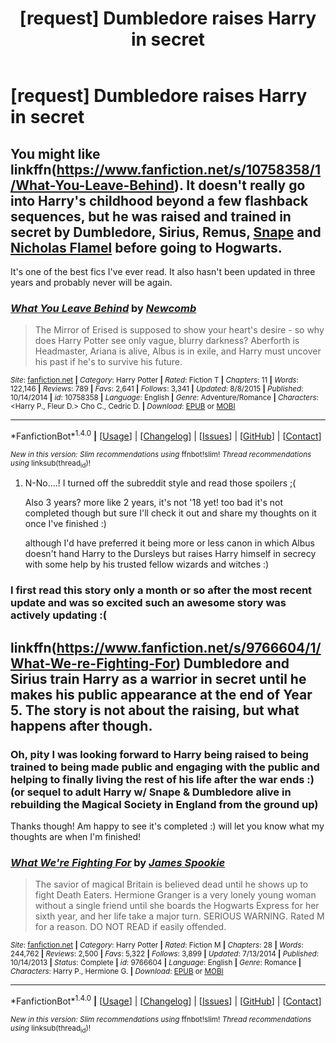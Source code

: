 #+TITLE: [request] Dumbledore raises Harry in secret

* [request] Dumbledore raises Harry in secret
:PROPERTIES:
:Author: Efsopoj
:Score: 10
:DateUnix: 1496651569.0
:DateShort: 2017-Jun-05
:FlairText: Request
:END:

** You might like linkffn([[https://www.fanfiction.net/s/10758358/1/What-You-Leave-Behind]]). It doesn't really go into Harry's childhood beyond a few flashback sequences, but he was raised and trained in secret by Dumbledore, Sirius, Remus, [[/spoiler][Snape]] and [[/spoiler][Nicholas Flamel]] before going to Hogwarts.

It's one of the best fics I've ever read. It also hasn't been updated in three years and probably never will be again.
:PROPERTIES:
:Score: 4
:DateUnix: 1496667042.0
:DateShort: 2017-Jun-05
:END:

*** [[http://www.fanfiction.net/s/10758358/1/][*/What You Leave Behind/*]] by [[https://www.fanfiction.net/u/4727972/Newcomb][/Newcomb/]]

#+begin_quote
  The Mirror of Erised is supposed to show your heart's desire - so why does Harry Potter see only vague, blurry darkness? Aberforth is Headmaster, Ariana is alive, Albus is in exile, and Harry must uncover his past if he's to survive his future.
#+end_quote

^{/Site/: [[http://www.fanfiction.net/][fanfiction.net]] *|* /Category/: Harry Potter *|* /Rated/: Fiction T *|* /Chapters/: 11 *|* /Words/: 122,146 *|* /Reviews/: 789 *|* /Favs/: 2,641 *|* /Follows/: 3,341 *|* /Updated/: 8/8/2015 *|* /Published/: 10/14/2014 *|* /id/: 10758358 *|* /Language/: English *|* /Genre/: Adventure/Romance *|* /Characters/: <Harry P., Fleur D.> Cho C., Cedric D. *|* /Download/: [[http://www.ff2ebook.com/old/ffn-bot/index.php?id=10758358&source=ff&filetype=epub][EPUB]] or [[http://www.ff2ebook.com/old/ffn-bot/index.php?id=10758358&source=ff&filetype=mobi][MOBI]]}

--------------

*FanfictionBot*^{1.4.0} *|* [[[https://github.com/tusing/reddit-ffn-bot/wiki/Usage][Usage]]] | [[[https://github.com/tusing/reddit-ffn-bot/wiki/Changelog][Changelog]]] | [[[https://github.com/tusing/reddit-ffn-bot/issues/][Issues]]] | [[[https://github.com/tusing/reddit-ffn-bot/][GitHub]]] | [[[https://www.reddit.com/message/compose?to=tusing][Contact]]]

^{/New in this version: Slim recommendations using/ ffnbot!slim! /Thread recommendations using/ linksub(thread_id)!}
:PROPERTIES:
:Author: FanfictionBot
:Score: 1
:DateUnix: 1496667064.0
:DateShort: 2017-Jun-05
:END:

**** N-No....! I turned off the subreddit style and read those spoilers ;(

Also 3 years? more like 2 years, it's not '18 yet! too bad it's not completed though but sure I'll check it out and share my thoughts on it once I've finished :)

although I'd have preferred it being more or less canon in which Albus doesn't hand Harry to the Dursleys but raises Harry himself in secrecy with some help by his trusted fellow wizards and witches :)
:PROPERTIES:
:Author: Efsopoj
:Score: 1
:DateUnix: 1496667524.0
:DateShort: 2017-Jun-05
:END:


*** I first read this story only a month or so after the most recent update and was so excited such an awesome story was actively updating :(
:PROPERTIES:
:Author: wacct3
:Score: 1
:DateUnix: 1496784998.0
:DateShort: 2017-Jun-07
:END:


** linkffn([[https://www.fanfiction.net/s/9766604/1/What-We-re-Fighting-For]]) Dumbledore and Sirius train Harry as a warrior in secret until he makes his public appearance at the end of Year 5. The story is not about the raising, but what happens after though.
:PROPERTIES:
:Author: Deathcrow
:Score: 3
:DateUnix: 1496665038.0
:DateShort: 2017-Jun-05
:END:

*** Oh, pity I was looking forward to Harry being raised to being trained to being made public and engaging with the public and helping to finally living the rest of his life after the war ends :) (or sequel to adult Harry w/ Snape & Dumbledore alive in rebuilding the Magical Society in England from the ground up)

Thanks though! Am happy to see it's completed :) will let you know what my thoughts are when I'm finished!
:PROPERTIES:
:Author: Efsopoj
:Score: 2
:DateUnix: 1496665345.0
:DateShort: 2017-Jun-05
:END:


*** [[http://www.fanfiction.net/s/9766604/1/][*/What We're Fighting For/*]] by [[https://www.fanfiction.net/u/649126/James-Spookie][/James Spookie/]]

#+begin_quote
  The savior of magical Britain is believed dead until he shows up to fight Death Eaters. Hermione Granger is a very lonely young woman without a single friend until she boards the Hogwarts Express for her sixth year, and her life take a major turn. SERIOUS WARNING. Rated M for a reason. DO NOT READ if easily offended.
#+end_quote

^{/Site/: [[http://www.fanfiction.net/][fanfiction.net]] *|* /Category/: Harry Potter *|* /Rated/: Fiction M *|* /Chapters/: 28 *|* /Words/: 244,762 *|* /Reviews/: 2,500 *|* /Favs/: 5,322 *|* /Follows/: 3,899 *|* /Updated/: 7/13/2014 *|* /Published/: 10/14/2013 *|* /Status/: Complete *|* /id/: 9766604 *|* /Language/: English *|* /Genre/: Romance *|* /Characters/: Harry P., Hermione G. *|* /Download/: [[http://www.ff2ebook.com/old/ffn-bot/index.php?id=9766604&source=ff&filetype=epub][EPUB]] or [[http://www.ff2ebook.com/old/ffn-bot/index.php?id=9766604&source=ff&filetype=mobi][MOBI]]}

--------------

*FanfictionBot*^{1.4.0} *|* [[[https://github.com/tusing/reddit-ffn-bot/wiki/Usage][Usage]]] | [[[https://github.com/tusing/reddit-ffn-bot/wiki/Changelog][Changelog]]] | [[[https://github.com/tusing/reddit-ffn-bot/issues/][Issues]]] | [[[https://github.com/tusing/reddit-ffn-bot/][GitHub]]] | [[[https://www.reddit.com/message/compose?to=tusing][Contact]]]

^{/New in this version: Slim recommendations using/ ffnbot!slim! /Thread recommendations using/ linksub(thread_id)!}
:PROPERTIES:
:Author: FanfictionBot
:Score: 1
:DateUnix: 1496665061.0
:DateShort: 2017-Jun-05
:END:
